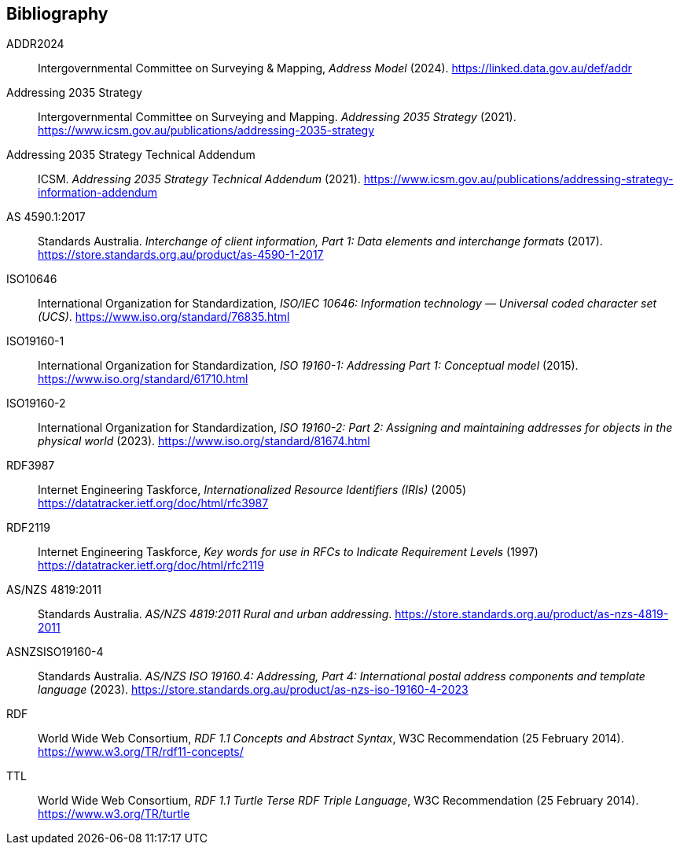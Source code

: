 == Bibliography

[[ADDR2024]] ADDR2024:: Intergovernmental Committee on Surveying & Mapping, _Address Model_ (2024). https://linked.data.gov.au/def/addr

[[ADDR2035-1]] Addressing 2035 Strategy:: Intergovernmental Committee on Surveying and Mapping. _Addressing 2035 Strategy_ (2021). https://www.icsm.gov.au/publications/addressing-2035-strategy

[[ADDR2035-2]] Addressing 2035 Strategy Technical Addendum:: ICSM. _Addressing 2035 Strategy Technical Addendum_ (2021). https://www.icsm.gov.au/publications/addressing-strategy-information-addendum

[[AS4590]] AS 4590.1:2017:: Standards Australia. _Interchange of client information, Part 1: Data elements and interchange formats_ (2017). https://store.standards.org.au/product/as-4590-1-2017

[[ISO10646]] ISO10646:: International Organization for Standardization, _ISO/IEC 10646: Information technology — Universal coded character set (UCS)_. https://www.iso.org/standard/76835.html

[[ISO19160-1]] ISO19160-1:: International Organization for Standardization, _ISO 19160-1: Addressing Part 1: Conceptual model_ (2015). https://www.iso.org/standard/61710.html

[[ISO19160-2]] ISO19160-2:: International Organization for Standardization, _ISO 19160-2: Part 2: Assigning and maintaining addresses for objects in the physical world_ (2023). https://www.iso.org/standard/81674.html

[[RFC3987]] RDF3987:: Internet Engineering Taskforce, _Internationalized Resource Identifiers (IRIs)_ (2005) https://datatracker.ietf.org/doc/html/rfc3987

[[RFC2119]] RDF2119:: Internet Engineering Taskforce, _Key words for use in RFCs to Indicate Requirement Levels_ (1997) https://datatracker.ietf.org/doc/html/rfc2119

[[ANZ4819]] AS/NZS 4819:2011:: Standards Australia. _AS/NZS 4819:2011 Rural and urban addressing_. https://store.standards.org.au/product/as-nzs-4819-2011

[[ASNZSISO19160-4]] ASNZSISO19160-4:: Standards Australia. _AS/NZS ISO 19160.4: Addressing, Part 4: International postal address components and template language_ (2023). https://store.standards.org.au/product/as-nzs-iso-19160-4-2023

[[RDF]] RDF:: World Wide Web Consortium, _RDF 1.1 Concepts and Abstract Syntax_, W3C Recommendation (25 February 2014). https://www.w3.org/TR/rdf11-concepts/

[[TTL]] TTL:: World Wide Web Consortium, _RDF 1.1 Turtle Terse RDF Triple Language_, W3C Recommendation (25 February 2014). https://www.w3.org/TR/turtle
